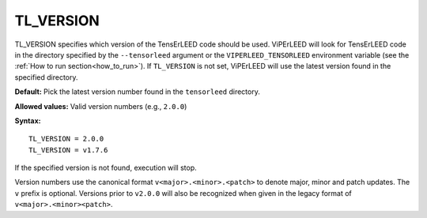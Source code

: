 .. _tl_version:

TL_VERSION
==========

TL_VERSION specifies which version of the TensErLEED code should be used.
ViPErLEED will look for TensErLEED code in the directory specified by the
``--tensorleed`` argument or the ``VIPERLEED_TENSORLEED`` environment variable
(see the :ref:`How to run section<how_to_run>`). If ``TL_VERSION`` is not set,
ViPErLEED will use the latest version found in the specified directory.

**Default:** Pick the latest version number found in the ``tensorleed``
directory.

**Allowed values:** Valid version numbers (e.g., ``2.0.0``)

**Syntax:**

::

   TL_VERSION = 2.0.0
   TL_VERSION = v1.7.6

If the specified version is not found, execution will stop.

Version numbers use the canonical format ``v<major>.<minor>.<patch>`` to
denote major, minor and patch updates. The ``v`` prefix is optional.
Versions prior to ``v2.0.0`` will also be recognized when given in the
legacy format of ``v<major>.<minor><patch>``.
